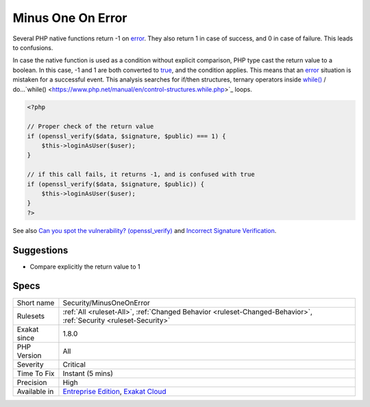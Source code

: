 .. _security-minusoneonerror:


.. _minus-one-on-error:

Minus One On Error
++++++++++++++++++

.. meta::
	:description:
		Minus One On Error: Several PHP native functions return -1 on error.
	:twitter:card: summary_large_image
	:twitter:site: @exakat
	:twitter:title: Minus One On Error
	:twitter:description: Minus One On Error: Several PHP native functions return -1 on error
	:twitter:creator: @exakat
	:twitter:image:src: https://www.exakat.io/wp-content/uploads/2020/06/logo-exakat.png
	:og:image: https://www.exakat.io/wp-content/uploads/2020/06/logo-exakat.png
	:og:title: Minus One On Error
	:og:type: article
	:og:description: Several PHP native functions return -1 on error
	:og:url: https://exakat.readthedocs.io/en/latest/Reference/Rules/Minus One On Error.html
	:og:locale: en

.. raw:: html


	<script type="application/ld+json">{"@context":"https:\/\/schema.org","@graph":[{"@type":"WebPage","@id":"https:\/\/php-tips.readthedocs.io\/en\/latest\/Reference\/Rules\/Security\/MinusOneOnError.html","url":"https:\/\/php-tips.readthedocs.io\/en\/latest\/Reference\/Rules\/Security\/MinusOneOnError.html","name":"Minus One On Error","isPartOf":{"@id":"https:\/\/www.exakat.io\/"},"datePublished":"Fri, 10 Jan 2025 09:46:18 +0000","dateModified":"Fri, 10 Jan 2025 09:46:18 +0000","description":"Several PHP native functions return -1 on error","inLanguage":"en-US","potentialAction":[{"@type":"ReadAction","target":["https:\/\/exakat.readthedocs.io\/en\/latest\/Minus One On Error.html"]}]},{"@type":"WebSite","@id":"https:\/\/www.exakat.io\/","url":"https:\/\/www.exakat.io\/","name":"Exakat","description":"Smart PHP static analysis","inLanguage":"en-US"}]}</script>

Several PHP native functions return -1 on `error <https://www.php.net/error>`_. They also return 1 in case of success, and 0 in case of failure. This leads to confusions.

In case the native function is used as a condition without explicit comparison, PHP type cast the return value to a boolean. In this case, -1 and 1 are both converted to `true <https://www.php.net/true>`_, and the condition applies. This means that an `error <https://www.php.net/error>`_ situation is mistaken for a successful event. 
This analysis searches for if/then structures, ternary operators inside `while() <https://www.php.net/manual/en/control-structures.while.php>`_ / do...`while() <https://www.php.net/manual/en/control-structures.while.php>`_ loops.

.. code-block:: php
   
   <?php
   
   // Proper check of the return value
   if (openssl_verify($data, $signature, $public) === 1) {
       $this->loginAsUser($user);
   }
   
   // if this call fails, it returns -1, and is confused with true
   if (openssl_verify($data, $signature, $public)) {
       $this->loginAsUser($user);
   }
   ?>

See also `Can you spot the vulnerability? (openssl_verify) <https://twitter.com/ripstech/status/1124325237967994880>`_ and `Incorrect Signature Verification <https://snyk.io/vuln/SNYK-PHP-SIMPLESAMLPHPSIMPLESAMLPHPMODULEINFOCARD-70167>`_.


Suggestions
___________

* Compare explicitly the return value to 1




Specs
_____

+--------------+-------------------------------------------------------------------------------------------------------------------------+
| Short name   | Security/MinusOneOnError                                                                                                |
+--------------+-------------------------------------------------------------------------------------------------------------------------+
| Rulesets     | :ref:`All <ruleset-All>`, :ref:`Changed Behavior <ruleset-Changed-Behavior>`, :ref:`Security <ruleset-Security>`        |
+--------------+-------------------------------------------------------------------------------------------------------------------------+
| Exakat since | 1.8.0                                                                                                                   |
+--------------+-------------------------------------------------------------------------------------------------------------------------+
| PHP Version  | All                                                                                                                     |
+--------------+-------------------------------------------------------------------------------------------------------------------------+
| Severity     | Critical                                                                                                                |
+--------------+-------------------------------------------------------------------------------------------------------------------------+
| Time To Fix  | Instant (5 mins)                                                                                                        |
+--------------+-------------------------------------------------------------------------------------------------------------------------+
| Precision    | High                                                                                                                    |
+--------------+-------------------------------------------------------------------------------------------------------------------------+
| Available in | `Entreprise Edition <https://www.exakat.io/entreprise-edition>`_, `Exakat Cloud <https://www.exakat.io/exakat-cloud/>`_ |
+--------------+-------------------------------------------------------------------------------------------------------------------------+


